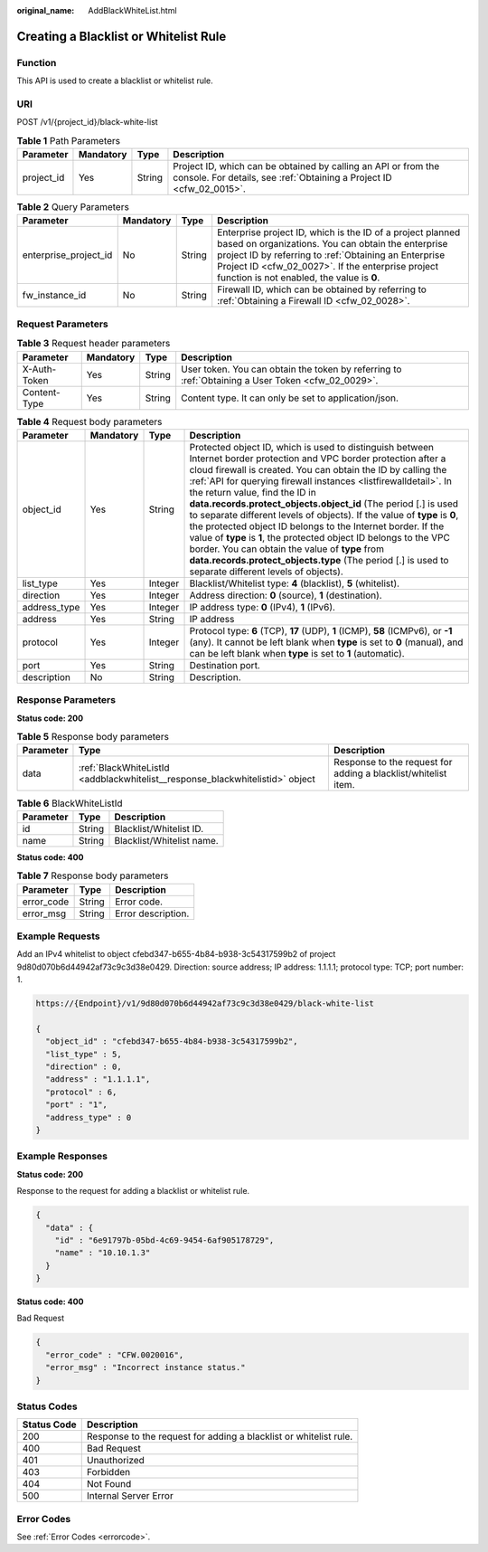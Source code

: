 :original_name: AddBlackWhiteList.html

.. _AddBlackWhiteList:

Creating a Blacklist or Whitelist Rule
======================================

Function
--------

This API is used to create a blacklist or whitelist rule.

URI
---

POST /v1/{project_id}/black-white-list

.. table:: **Table 1** Path Parameters

   +------------+-----------+--------+----------------------------------------------------------------------------------------------------------------------------------------+
   | Parameter  | Mandatory | Type   | Description                                                                                                                            |
   +============+===========+========+========================================================================================================================================+
   | project_id | Yes       | String | Project ID, which can be obtained by calling an API or from the console. For details, see :ref:`Obtaining a Project ID <cfw_02_0015>`. |
   +------------+-----------+--------+----------------------------------------------------------------------------------------------------------------------------------------+

.. table:: **Table 2** Query Parameters

   +-----------------------+-----------+--------+------------------------------------------------------------------------------------------------------------------------------------------------------------------------------------------------------------------------------------------------------------------------------+
   | Parameter             | Mandatory | Type   | Description                                                                                                                                                                                                                                                                  |
   +=======================+===========+========+==============================================================================================================================================================================================================================================================================+
   | enterprise_project_id | No        | String | Enterprise project ID, which is the ID of a project planned based on organizations. You can obtain the enterprise project ID by referring to :ref:`Obtaining an Enterprise Project ID <cfw_02_0027>`. If the enterprise project function is not enabled, the value is **0**. |
   +-----------------------+-----------+--------+------------------------------------------------------------------------------------------------------------------------------------------------------------------------------------------------------------------------------------------------------------------------------+
   | fw_instance_id        | No        | String | Firewall ID, which can be obtained by referring to :ref:`Obtaining a Firewall ID <cfw_02_0028>`.                                                                                                                                                                             |
   +-----------------------+-----------+--------+------------------------------------------------------------------------------------------------------------------------------------------------------------------------------------------------------------------------------------------------------------------------------+

Request Parameters
------------------

.. table:: **Table 3** Request header parameters

   +--------------+-----------+--------+---------------------------------------------------------------------------------------------------+
   | Parameter    | Mandatory | Type   | Description                                                                                       |
   +==============+===========+========+===================================================================================================+
   | X-Auth-Token | Yes       | String | User token. You can obtain the token by referring to :ref:`Obtaining a User Token <cfw_02_0029>`. |
   +--------------+-----------+--------+---------------------------------------------------------------------------------------------------+
   | Content-Type | Yes       | String | Content type. It can only be set to application/json.                                             |
   +--------------+-----------+--------+---------------------------------------------------------------------------------------------------+

.. table:: **Table 4** Request body parameters

   +--------------+-----------+---------+---------------------------------------------------------------------------------------------------------------------------------------------------------------------------------------------------------------------------------------------------------------------------------------------------------------------------------------------------------------------------------------------------------------------------------------------------------------------------------------------------------------------------------------------------------------------------------------------------------------------------------------------------------------------------------------------------------------------------------------------+
   | Parameter    | Mandatory | Type    | Description                                                                                                                                                                                                                                                                                                                                                                                                                                                                                                                                                                                                                                                                                                                                 |
   +==============+===========+=========+=============================================================================================================================================================================================================================================================================================================================================================================================================================================================================================================================================================================================================================================================================================================================================+
   | object_id    | Yes       | String  | Protected object ID, which is used to distinguish between Internet border protection and VPC border protection after a cloud firewall is created. You can obtain the ID by calling the :ref:`API for querying firewall instances <listfirewalldetail>`. In the return value, find the ID in **data.records.protect_objects.object_id** (The period [.] is used to separate different levels of objects). If the value of **type** is **0**, the protected object ID belongs to the Internet border. If the value of **type** is **1**, the protected object ID belongs to the VPC border. You can obtain the value of **type** from **data.records.protect_objects.type** (The period [.] is used to separate different levels of objects). |
   +--------------+-----------+---------+---------------------------------------------------------------------------------------------------------------------------------------------------------------------------------------------------------------------------------------------------------------------------------------------------------------------------------------------------------------------------------------------------------------------------------------------------------------------------------------------------------------------------------------------------------------------------------------------------------------------------------------------------------------------------------------------------------------------------------------------+
   | list_type    | Yes       | Integer | Blacklist/Whitelist type: **4** (blacklist), **5** (whitelist).                                                                                                                                                                                                                                                                                                                                                                                                                                                                                                                                                                                                                                                                             |
   +--------------+-----------+---------+---------------------------------------------------------------------------------------------------------------------------------------------------------------------------------------------------------------------------------------------------------------------------------------------------------------------------------------------------------------------------------------------------------------------------------------------------------------------------------------------------------------------------------------------------------------------------------------------------------------------------------------------------------------------------------------------------------------------------------------------+
   | direction    | Yes       | Integer | Address direction: **0** (source), **1** (destination).                                                                                                                                                                                                                                                                                                                                                                                                                                                                                                                                                                                                                                                                                     |
   +--------------+-----------+---------+---------------------------------------------------------------------------------------------------------------------------------------------------------------------------------------------------------------------------------------------------------------------------------------------------------------------------------------------------------------------------------------------------------------------------------------------------------------------------------------------------------------------------------------------------------------------------------------------------------------------------------------------------------------------------------------------------------------------------------------------+
   | address_type | Yes       | Integer | IP address type: **0** (IPv4), **1** (IPv6).                                                                                                                                                                                                                                                                                                                                                                                                                                                                                                                                                                                                                                                                                                |
   +--------------+-----------+---------+---------------------------------------------------------------------------------------------------------------------------------------------------------------------------------------------------------------------------------------------------------------------------------------------------------------------------------------------------------------------------------------------------------------------------------------------------------------------------------------------------------------------------------------------------------------------------------------------------------------------------------------------------------------------------------------------------------------------------------------------+
   | address      | Yes       | String  | IP address                                                                                                                                                                                                                                                                                                                                                                                                                                                                                                                                                                                                                                                                                                                                  |
   +--------------+-----------+---------+---------------------------------------------------------------------------------------------------------------------------------------------------------------------------------------------------------------------------------------------------------------------------------------------------------------------------------------------------------------------------------------------------------------------------------------------------------------------------------------------------------------------------------------------------------------------------------------------------------------------------------------------------------------------------------------------------------------------------------------------+
   | protocol     | Yes       | Integer | Protocol type: **6** (TCP), **17** (UDP), **1** (ICMP), **58** (ICMPv6), or **-1** (any). It cannot be left blank when **type** is set to **0** (manual), and can be left blank when **type** is set to **1** (automatic).                                                                                                                                                                                                                                                                                                                                                                                                                                                                                                                  |
   +--------------+-----------+---------+---------------------------------------------------------------------------------------------------------------------------------------------------------------------------------------------------------------------------------------------------------------------------------------------------------------------------------------------------------------------------------------------------------------------------------------------------------------------------------------------------------------------------------------------------------------------------------------------------------------------------------------------------------------------------------------------------------------------------------------------+
   | port         | Yes       | String  | Destination port.                                                                                                                                                                                                                                                                                                                                                                                                                                                                                                                                                                                                                                                                                                                           |
   +--------------+-----------+---------+---------------------------------------------------------------------------------------------------------------------------------------------------------------------------------------------------------------------------------------------------------------------------------------------------------------------------------------------------------------------------------------------------------------------------------------------------------------------------------------------------------------------------------------------------------------------------------------------------------------------------------------------------------------------------------------------------------------------------------------------+
   | description  | No        | String  | Description.                                                                                                                                                                                                                                                                                                                                                                                                                                                                                                                                                                                                                                                                                                                                |
   +--------------+-----------+---------+---------------------------------------------------------------------------------------------------------------------------------------------------------------------------------------------------------------------------------------------------------------------------------------------------------------------------------------------------------------------------------------------------------------------------------------------------------------------------------------------------------------------------------------------------------------------------------------------------------------------------------------------------------------------------------------------------------------------------------------------+

Response Parameters
-------------------

**Status code: 200**

.. table:: **Table 5** Response body parameters

   +-----------+-------------------------------------------------------------------------------+----------------------------------------------------------------+
   | Parameter | Type                                                                          | Description                                                    |
   +===========+===============================================================================+================================================================+
   | data      | :ref:`BlackWhiteListId <addblackwhitelist__response_blackwhitelistid>` object | Response to the request for adding a blacklist/whitelist item. |
   +-----------+-------------------------------------------------------------------------------+----------------------------------------------------------------+

.. _addblackwhitelist__response_blackwhitelistid:

.. table:: **Table 6** BlackWhiteListId

   ========= ====== =========================
   Parameter Type   Description
   ========= ====== =========================
   id        String Blacklist/Whitelist ID.
   name      String Blacklist/Whitelist name.
   ========= ====== =========================

**Status code: 400**

.. table:: **Table 7** Response body parameters

   ========== ====== ==================
   Parameter  Type   Description
   ========== ====== ==================
   error_code String Error code.
   error_msg  String Error description.
   ========== ====== ==================

Example Requests
----------------

Add an IPv4 whitelist to object cfebd347-b655-4b84-b938-3c54317599b2 of project 9d80d070b6d44942af73c9c3d38e0429. Direction: source address; IP address: 1.1.1.1; protocol type: TCP; port number: 1.

.. code-block::

   https://{Endpoint}/v1/9d80d070b6d44942af73c9c3d38e0429/black-white-list

   {
     "object_id" : "cfebd347-b655-4b84-b938-3c54317599b2",
     "list_type" : 5,
     "direction" : 0,
     "address" : "1.1.1.1",
     "protocol" : 6,
     "port" : "1",
     "address_type" : 0
   }

Example Responses
-----------------

**Status code: 200**

Response to the request for adding a blacklist or whitelist rule.

.. code-block::

   {
     "data" : {
       "id" : "6e91797b-05bd-4c69-9454-6af905178729",
       "name" : "10.10.1.3"
     }
   }

**Status code: 400**

Bad Request

.. code-block::

   {
     "error_code" : "CFW.0020016",
     "error_msg" : "Incorrect instance status."
   }

Status Codes
------------

+-------------+-------------------------------------------------------------------+
| Status Code | Description                                                       |
+=============+===================================================================+
| 200         | Response to the request for adding a blacklist or whitelist rule. |
+-------------+-------------------------------------------------------------------+
| 400         | Bad Request                                                       |
+-------------+-------------------------------------------------------------------+
| 401         | Unauthorized                                                      |
+-------------+-------------------------------------------------------------------+
| 403         | Forbidden                                                         |
+-------------+-------------------------------------------------------------------+
| 404         | Not Found                                                         |
+-------------+-------------------------------------------------------------------+
| 500         | Internal Server Error                                             |
+-------------+-------------------------------------------------------------------+

Error Codes
-----------

See :ref:`Error Codes <errorcode>`.
